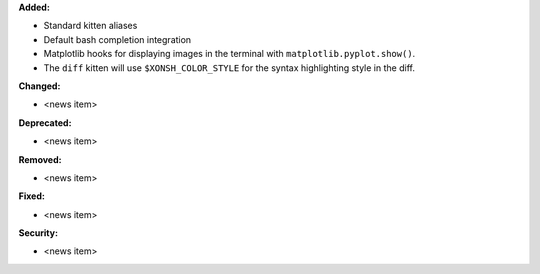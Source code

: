 **Added:**

* Standard kitten aliases
* Default bash completion integration
* Matplotlib hooks for displaying images in the terminal with
  ``matplotlib.pyplot.show()``.
* The ``diff`` kitten will use ``$XONSH_COLOR_STYLE`` for the
  syntax highlighting style in the diff.

**Changed:**

* <news item>

**Deprecated:**

* <news item>

**Removed:**

* <news item>

**Fixed:**

* <news item>

**Security:**

* <news item>

